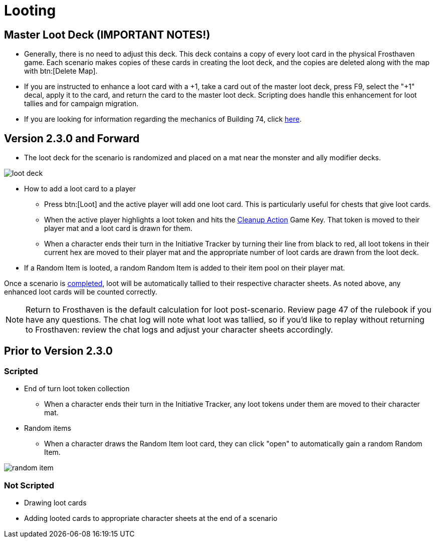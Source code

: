 = Looting

[#master_loot_deck]
== Master Loot Deck (IMPORTANT NOTES!)

* Generally, there is no need to adjust this deck. This deck contains a copy of every loot card in the physical Frosthaven game. Each scenario makes copies of these cards in creating the loot deck, and the copies are deleted along with the map with btn:[Delete Map].
* If you are instructed to enhance a loot card with a +1, take a card out of the master loot deck, press F9, select the "+1" decal, apply it to the card, and return the card to the master loot deck. Scripting does handle this enhancement for loot tallies and for campaign migration.
* If you are looking for information regarding the mechanics of Building 74, click xref:campaign:buildings.adoc#building_74[here].

== Version 2.3.0 and Forward

* The loot deck for the scenario is randomized and placed on a mat near the monster and ally modifier decks.

image::loot-deck.png[]

* How to add a loot card to a player
** Press btn:[Loot] and the active player will add one loot card. This is particularly useful for chests that give loot cards. 
** When the active player highlights a loot token and hits the xref:engine:feature/cleanupAction.adoc[Cleanup Action] Game Key. That token is moved to their player mat and a loot card is drawn for them.
** When a character ends their turn in the Initiative Tracker by turning their line from black to red, all loot tokens in their current hex are moved to their player mat and the appropriate number of loot cards are drawn from the loot deck.
* If a Random Item is looted, a random Random Item is added to their item pool on their player mat.

Once a scenario is xref:campaign:complete.adoc[completed], loot will be automatically tallied to their respective character sheets. As noted above, any enhanced loot cards will be counted correctly.

NOTE: Return to Frosthaven is the default calculation for loot post-scenario. Review page 47 of the rulebook if you have any questions.
The chat log will note what loot was tallied, so if you'd like to replay without returning to Frosthaven: review the chat logs and adjust your character sheets accordingly.

== Prior to Version 2.3.0

=== Scripted

* End of turn loot token collection
** When a character ends their turn in the Initiative Tracker,
any loot tokens under them are moved to their character mat.
[#random_item]
* Random items
** When a character draws the Random Item loot card, they can click "open" to automatically gain a random Random Item.

image::random-item.png[]

=== Not Scripted

* Drawing loot cards
* Adding looted cards to appropriate character sheets at the end of a scenario

